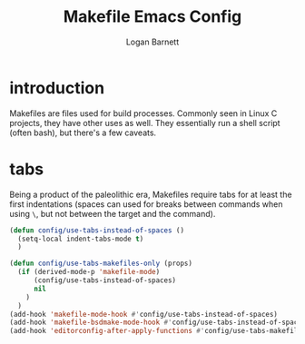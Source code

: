#+TITLE: Makefile Emacs Config
#+AUTHOR: Logan Barnett
#+EMAIL: logustus@gmail.com
#+TAGS: config makefile

* introduction

Makefiles are files used for build processes. Commonly seen in Linux C projects,
they have other uses as well. They essentially run a shell script (often bash),
but there's a few caveats.

* tabs

Being a product of the paleolithic era, Makefiles require tabs for at least the
first indentations (spaces can used for breaks between commands when using =\=,
but not between the target and the command).

#+begin_src emacs-lisp :tangle yes :results none
(defun config/use-tabs-instead-of-spaces ()
  (setq-local indent-tabs-mode t)
  )

(defun config/use-tabs-makefiles-only (props)
  (if (derived-mode-p 'makefile-mode)
      (config/use-tabs-instead-of-spaces)
      nil
    )
  )
(add-hook 'makefile-mode-hook #'config/use-tabs-instead-of-spaces)
(add-hook 'makefile-bsdmake-mode-hook #'config/use-tabs-instead-of-spaces)
(add-hook 'editorconfig-after-apply-functions #'config/use-tabs-makefiles-only)
#+end_src
